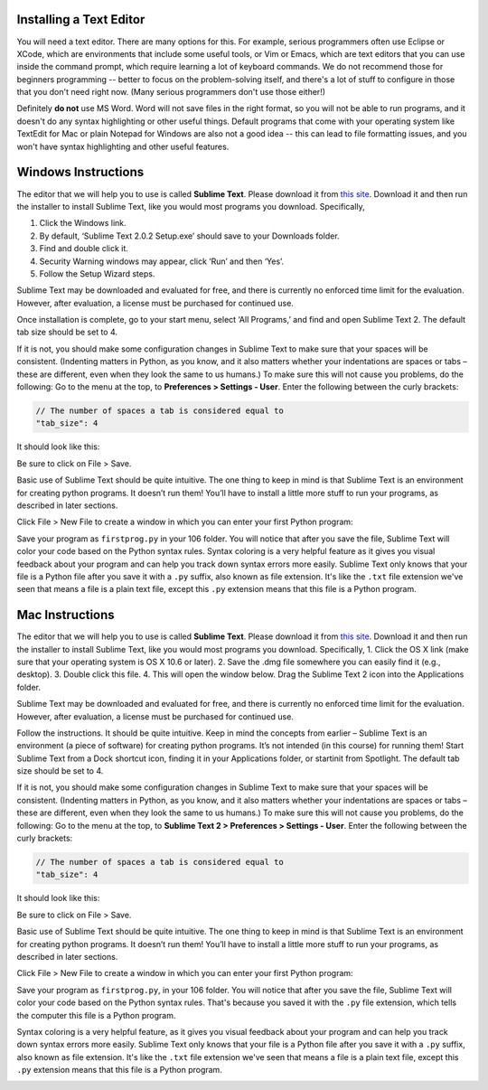 ..  Copyright (C)  Brad Miller, David Ranum, Jeffrey Elkner, Peter Wentworth, Allen B. Downey, Chris
    Meyers, Dario Mitchell, Paul Resnick.  Permission is granted to copy, distribute
    and/or modify this document under the terms of the GNU Free Documentation
    License, Version 1.3 or any later version published by the Free Software
    Foundation; with Invariant Sections being Forward, Prefaces, and
    Contributor List, no Front-Cover Texts, and no Back-Cover Texts.  A copy of
    the license is included in the section entitled "GNU Free Documentation
    License".


.. _text_editor_installation:


Installing a Text Editor
========================

You will need a text editor. There are many options for this. For example, serious
programmers often use Eclipse or XCode, which are environments that include some useful tools, or Vim or Emacs, which are text editors that you can use inside the command prompt, which require learning a lot of keyboard commands. We do not recommend those for beginners programming -- better to focus on the problem-solving itself, and there's a lot of stuff to configure in those that you don't need right now. (Many serious programmers don't use those either!)

Definitely **do not** use MS Word. Word will not save files in the right format, so you will not be able to run programs, and it doesn't do any syntax highlighting or other useful things. Default programs that come with your operating system like TextEdit for Mac or plain Notepad for Windows are also not a good idea -- this can lead to file formatting issues, and you won't have syntax highlighting and other useful features.

.. _windows_install:

Windows Instructions
====================

The editor that we will help you to use is called **Sublime Text**. Please download it from
`this site <http://www.sublimetext.com/2>`_. Download it and then run the installer to install Sublime Text, like you would most programs you download. Specifically,

1. Click the Windows link.
2. By default, ‘Sublime Text 2.0.2 Setup.exe’ should save to your Downloads folder.
3. Find and double click it.
4. Security Warning windows may appear, click ‘Run’ and then ‘Yes’.
5. Follow the Setup Wizard steps.

Sublime Text may be downloaded and evaluated for free, and there is currently no enforced time limit for the evaluation. However, after evaluation, a license must be purchased for continued use.

Once installation is complete, go to your start menu, select ‘All Programs,’ and find and open Sublime Text 2. The default tab size should be set to 4.

.. image:: Figures/Sublime_Win1.png

If it is not, you should make some configuration changes in Sublime Text to make sure that your spaces will be consistent. (Indenting matters in Python, as you know, and it also matters whether your indentations are spaces or tabs – these are different, even when they look the same to us humans.) To make sure this will not cause you problems, do the following:
Go to the menu at the top, to **Preferences > Settings - User**. Enter the following between the curly brackets:

.. code::

    // The number of spaces a tab is considered equal to
    "tab_size": 4

It should look like this:

.. image:: Figures/Sublime_Win2.png

Be sure to click on File > Save.

Basic use of Sublime Text should be quite intuitive. The one thing to keep in mind is that Sublime Text is an environment for creating python programs. It doesn’t run them! You’ll have to install a little more stuff to run your programs, as described in later sections.

Click File > New File to create a window in which you can enter your first Python program:

.. image:: Figures/Sublime_Win3.png

Save your program as ``firstprog.py`` in your 106 folder. You will notice that after you save the file, Sublime Text will color your code based on the Python syntax rules. Syntax coloring is a very helpful feature as it gives you visual feedback about your program and can help you track down syntax errors more easily. Sublime Text only knows that your file is a Python file after you save it with a ``.py`` suffix, also known as file extension. It's like the ``.txt`` file extension we've seen that means a file is a plain text file, except this ``.py`` extension means that this file is a Python program.

.. image:: Figures/Sublime_Win4.png


.. _mac_install:

Mac Instructions
================

The editor that we will help you to use is called **Sublime Text**. Please download it from
`this site <http://www.sublimetext.com/2>`_. Download it and then run the installer to install Sublime Text, like you would most programs you download. Specifically,
1. Click the OS X link (make sure that your operating system is OS X 10.6 or later).
2. Save the .dmg file somewhere you can easily find it (e.g., desktop).
3. Double click this file.
4. This will open the window below. Drag the Sublime Text 2 icon into the Applications folder.

.. image:: Figures/Sublime_Mac1.png

Sublime Text may be downloaded and evaluated for free, and there is currently no enforced time limit for the evaluation. However, after evaluation, a license must be purchased for continued use.

Follow the instructions. It should be quite intuitive. Keep in mind the concepts from earlier – Sublime Text is an environment (a piece of software) for creating python programs. It’s not intended (in this course) for running them!
Start Sublime Text from a Dock shortcut icon, finding it in your Applications folder, or startinit from Spotlight. The default tab size should be set to 4.

.. image:: Figures/Sublime_Mac2.png

If it is not, you should make some configuration changes in Sublime Text to make sure that your spaces will be consistent. (Indenting matters in Python, as you know, and it also matters whether your indentations are spaces or tabs – these are different, even when they look the same to us humans.) To make sure this will not cause you problems, do the following:
Go to the menu at the top, to **Sublime Text 2 > Preferences > Settings - User**. Enter the following between the curly brackets:

.. code::

    // The number of spaces a tab is considered equal to
    "tab_size": 4

It should look like this:

.. image:: Figures/Sublime_Mac3.png

Be sure to click on File > Save.

Basic use of Sublime Text should be quite intuitive. The one thing to keep in mind is that Sublime Text is an environment for creating python programs. It doesn’t run them! You’ll have to install a little more stuff to run your programs, as described in later sections.

Click File > New File to create a window in which you can enter your first Python program:

.. image:: Figures/Sublime_Mac4.png

Save your program as ``firstprog.py``, in your 106 folder. You will notice that after you save the file, Sublime Text will color your code based on the Python syntax rules. That's because you saved it with the ``.py`` file extension, which tells the computer this file is a Python program.

Syntax coloring is a very helpful feature, as it gives you visual feedback about your program and can help you track down syntax errors more easily.
Sublime Text only knows that your file is a Python file after you save it with a ``.py`` suffix, also known as file extension. It's like the ``.txt`` file extension we've seen that means a file is a plain text file, except this ``.py`` extension means that this file is a Python program.

.. image:: Figures/Sublime_Mac5.png

